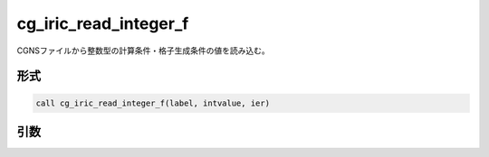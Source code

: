 cg_iric_read_integer_f
======================

CGNSファイルから整数型の計算条件・格子生成条件の値を読み込む。

形式
----
.. code-block:: fortran

   call cg_iric_read_integer_f(label, intvalue, ier)

引数
----

.. csv-table:: cg_iric_read_integer_f の引数
   :file: cg_iric_read_integer_f_args.csv
   :header-rows: 1

